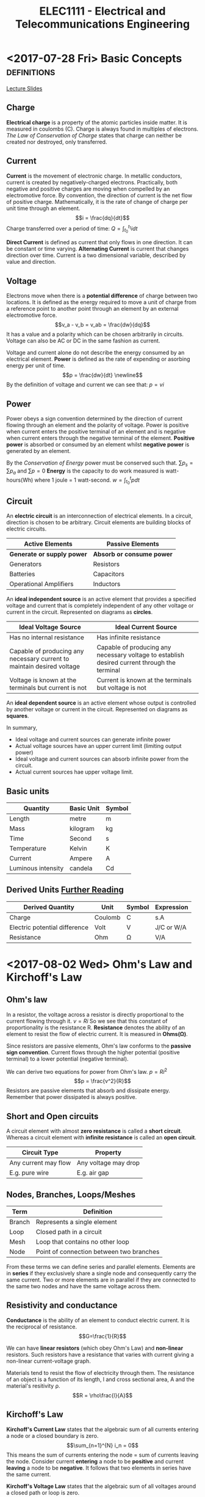 #+TITLE: ELEC1111 - Electrical and Telecommunications Engineering
#+LATEX_CLASS: article
#+OPTIONS: toc:nil
* <2017-07-28 Fri> Basic Concepts                              :definitions:
 [[file:lectures/lecture1.pdf][Lecture Slides]]
** Charge
*Electrical charge* is a property of the atomic particles inside matter. It
is measured in coulombs (C). Charge is always found in multiples of
electrons. /The Law of Conservation of Charge/ states that charge can
neither be created nor destroyed, only transferred.
** Current
*Current* is the movement of electronic charge. In metallic conductors,
current is created by negatively-charged electrons. Practically, both
negative and positive charges are moving when compelled by an electromotive
force. By convention, the direction of current is the net flow of positive
charge. Mathematically, it is the rate of change of charge per unit time
through an element. \begin{equation} i = \frac{dq}{dt} \end{equation} Charge
transferred over a period of time: \begin{equation} Q = \int_{t_0}^{t_1} i
dt \end{equation}

*Direct Current* is defined as current that only flows in one direction. It
can be constant or time varying. *Alternating Current* is current that
changes direction over time. Current is a two dimensional variable,
described by value and direction.
** Voltage
Electrons move when there is a *potential difference* of charge between two
locations. It is defined as the energy required to move a unit of charge
from a reference point to another point through an element by an external
electromotive force. \begin{equation} v_a - v_b = v_ab = \frac{dw}{dq}
\end{equation} It has a value and a polarity which can be chosen arbitrarily
in circuits. Voltage can also be AC or DC in the same fashion as current. 

Voltage and current alone do not describe the energy consumed by an
electrical element. *Power* is defined as the rate of expending or asorbing
energy per unit of time. \begin{equation} p = \frac{dw}{dt} \newline
\end{equation} By the definition of voltage and current we can see
that: \begin{equation} p = vi \end{equation}
** Power
Power obeys a sign convention determined by the direction of current flowing
through an element and the polarity of voltage. Power is positive when
current enters the positive terminal of an element and is negative when
current enters through the negative terminal of the element. *Positive
power* is absorbed or consumed by an element whilst *negative power* is
generated by an element.

By the /Conservation of Energy/ power must be conserved such
that. \begin{equation} \sum p_s = \sum p_a \end{equation}
and \begin{equation} \sum p = 0 \end{equation} *Energy* is the capacity to
do work measured is watt-hours(Wh) where 1 joule = 1
watt-second. \begin{equation} w = \int_{t_0}^{t} p dt \end{equation}
** Circuit
An *electric circuit* is an interconnection of electrical elements. In a
circuit, direction is chosen to be arbitrary. Circuit elements are building
blocks of electric circuits.
| Active Elements            | Passive Elements          |
|----------------------------+---------------------------|
| *Generate or supply power* | *Absorb or consume power* |
| Generators                 | Resistors                 |
| Batteries                  | Capacitors                |
| Operational Amplifiers     | Inductors                 |
An *ideal independent source* is an active element that provides a specified
voltage and current that is completely independent of any other voltage or
current in the circuit. Represented on diagrams as *circles*.
#+ATTR_LATEX: :environment longtable :align p{5cm}p{5cm}
| Ideal Voltage Source                                                   | Ideal Current Source                                                                         |
|------------------------------------------------------------------------+----------------------------------------------------------------------------------------------|
| Has no internal resistance                                             | Has infinite resistance                                                                      |
| Capable of producing any necessary current to maintain desired voltage | Capable of producing any necessary voltage to establish desired current through the terminal |
| Voltage is known at the terminals but current is not                   | Current is known at the terminals but voltage is not                                         |
An *ideal dependent source* is an active element whose output is controlled
by another voltage or current in the circuit. Represented on diagrams as *squares*.

In summary,
- Ideal voltage and current sources can generate infinite power
- Actual voltage sources have an upper current limit (limiting output power)
- Ideal voltage and current sources can absorb infinite power from the circuit.
- Actual current sources hae upper voltage limit.
** Basic units
| Quantity           | Basic Unit | Symbol |
|--------------------+------------+--------|
| Length             | metre      | m      |
| Mass               | kilogram   | kg     |
| Time               | Second     | s      |
| Temperature        | Kelvin     | K      |
| Current            | Ampere     | A      |
| Luminous intensity | candela    | Cd     |
** Derived Units [[http:physics.nist.gov/cuu/Units/units.html][Further Reading]] 
| Derived Quantity              | Unit    | Symbol | Expression  |
|-------------------------------+---------+--------+-------------|
| Charge                        | Coulomb | C      | s.A         |
| Electric potential difference | Volt    | V      | J/C  or W/A |
| Resistance                    | Ohm     | \Omega | V/A         |
* <2017-08-02 Wed> Ohm's Law and Kirchoff's Law
** Ohm's law
In a resistor, the voltage across a resistor is directly proportional to the
current flowing through it. \begin{equation} v = Ri \end{equation} So we see
that this constant of proportionality is the resistance R. *Resistance* denotes
the ability of an element to resist the flow of electric current. It is measured
in *Ohms(\Omega)*.

Since resistors are passive elements, Ohm's law conforms to the *passive sign
convention*. Current flows through the higher potential (positive terminal) to a
lower potential (negative terminal).

We can derive two equations for power from Ohm's law. \begin{equation} p = Ri^2
\end{equation} \begin{equation} p = \frac{v^2}{R} \end{equation} Resistors are
passive elements that absorb and dissipate energy. Remember that power
dissipated is always positive.
** Short and Open circuits 
A circuit element with almost *zero resistance* is called a *short circuit*.
Whereas a circuit element with *infinite resistance* is called an *open
circuit*.
| Circuit Type         | Property             |
|----------------------+----------------------|
| Any current may flow | Any voltage may drop |
| E.g. pure wire       | E.g. air gap         |
** Nodes, Branches, Loops/Meshes
| Term   | Definition                               |
|--------+------------------------------------------|
| Branch | Represents a single element              |
| Loop   | Closed path in a circuit                 |
| Mesh   | Loop that contains no other loop         |
| Node   | Point of connection between two branches |

From these terms we can define series and parallel elements. Elements are in
*series* if they exclusively share a single node and consequently carry the same
current. Two or more elements are in parallel if they are connected to the same
two nodes and have the same voltage across them.
** Resistivity and conductance
*Conductance* is the ability of an element to conduct electric current. It is
the reciprocal of resistance. \begin{equation} G=\frac{1}{R}\end{equation}

We can have *linear resistors* (which obey Ohm's Law) and *non-linear*
resistors. Such resistors have a resistance that varies with current giving a
non-linear current-voltage graph.

Materials tend to resist the flow of electricity through them. The resistance of
an object is a function of its length, l and cross sectional area, A and the
material's resitivity \rho. \begin{equation} R = \rho\frac{l}{A} \end{equation}
** Kirchoff's Law
*Kirchoff's Current Law* states that the algebraic sum of all currents entering
 a node or a closed boundary is zero. \begin{equation} \sum_{n=1}^{N} i_n = 0
 \end{equation} This means the sum of currents entering the node = sum of
 currents leaving the node. Consider current *entering* a node to be *positive*
 and current *leaving* a node to be *negative*. It follows that two elements in
 series have the same current.

*Kirchoff's Voltage Law* states that the algebraic sum of all voltages around a
closed path or loop is zero. \begin{equation} \sum_{m=1}^{M} v_m = 0
\end{equation} You may start from any node in the loop and go in either
direction. It follows that two parallel elements have the same voltages. 
*** Problem solving techniques
- Identify all branches, nodes and loops/meshes
- Assign a current for each branch with a *direction*
	- For resistors, use a passive sign convention
	- For voltage sources, use a passive sign convention: current enters from
    negative terminal and leaves the positive terminal
- Assign a voltage across each element and use passive sign convention for
  polarity
	- For resistors, + where current enters
	- For current sources, + where current leaves the source
- Write down *KVL* equations for each loop/mesh
- Write down *KCL* equations for each node
- Write down voltage-current relation for all resistors using *Ohm's Law*
- Solve for unknown parameters



